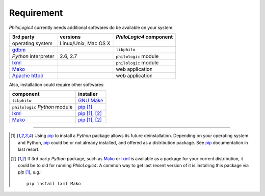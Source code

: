 Requirement
===========

`PhiloLogic4` currently needs additional softwares do be available
on your system:

+-----------------------+-----------------------+-------------------------+
| 3rd party             | versions              | `PhiloLogic4` component |
+=======================+=======================+=========================+
| operating system      | Linux/Unix, Mac OS X  |                         |
+-----------------------+-----------------------+-------------------------+
| `gdbm`_               |                       | ``libphilo``            |
+-----------------------+-----------------------+-------------------------+
| `Python` interpreter  | 2.6, 2.7              | ``philologic`` module   |
+-----------------------+-----------------------+-------------------------+
| `lxml`_               |                       | ``philologic`` module   |
+-----------------------+-----------------------+-------------------------+
| `Mako`_               |                       | web application         |
+-----------------------+-----------------------+-------------------------+
| `Apache httpd`_       |                       | web application         |
+-----------------------+-----------------------+-------------------------+


Also, installation could require other softwares:

+-----------------------------------+-------------------+
| component                         | installer         |
+===================================+===================+
| ``libphilo``                      | `GNU Make`_       |
+-----------------------------------+-------------------+
| ``philologic`` `Python` module    | `pip`_ [1]_       |
+-----------------------------------+-------------------+
| `lxml`_                           | `pip`_ [1]_, [2]_ |
+-----------------------------------+-------------------+
| `Mako`_                           | `pip`_ [1]_, [2]_ |
+-----------------------------------+-------------------+


----

.. Footnotes:

.. [1]
    Using `pip`_ to install a `Python` package allows its future
    deinstallation. Depending on your operating system and Python,
    `pip`_ could be or not already installed, and offered as a distribution
    package. See `pip`_ documentation in last resort.
.. [2]
    If 3rd party `Python` package, such as `Mako`_ or `lxml`_ is available
    as a package for your current distribution, it could be to old for running
    `PhiloLogic4`. A common way to get last recent version of it is
    installing this package via `pip`  [1]_, e.g.::

        pip install lxml Mako

.. Links:

.. _gdbm: http://www.gnu.org.ua/software/gdbm/
.. _lxml: http://lxml.de/
.. _Mako: http://makotemplates.org/
.. _GNU Make: http://www.gnu.org/software/make/
.. _pip: http://pip-installer.org/
.. _Apache httpd: http://httpd.apache.org/


